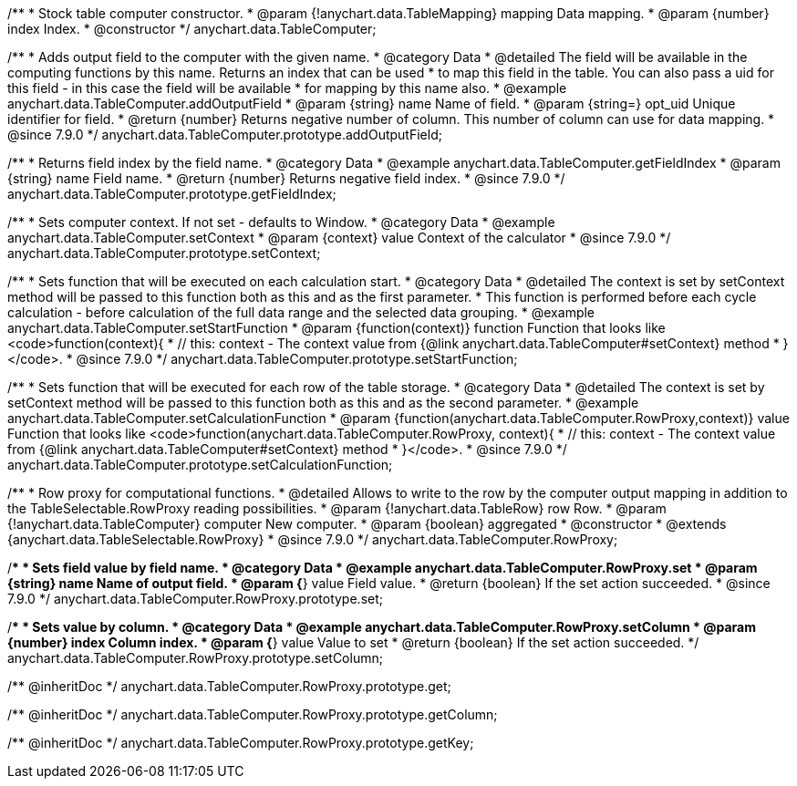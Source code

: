 /**
 * Stock table computer constructor.
 * @param {!anychart.data.TableMapping} mapping Data mapping.
 * @param {number} index Index.
 * @constructor
 */
anychart.data.TableComputer;


//----------------------------------------------------------------------------------------------------------------------
//
//  anychart.data.TableComputer.prototype.addOutputField
//
//----------------------------------------------------------------------------------------------------------------------

/**
 * Adds output field to the computer with the given name.
 * @category Data
 * @detailed The field will be available in the computing functions by this name. Returns an index that can be used
 * to map this field in the table. You can also pass a uid for this field - in this case the field will be available
 * for mapping by this name also.
 * @example anychart.data.TableComputer.addOutputField
 * @param {string} name Name of field.
 * @param {string=} opt_uid Unique identifier for field.
 * @return {number} Returns negative number of column. This number of column can use for data mapping.
 * @since 7.9.0
 */
anychart.data.TableComputer.prototype.addOutputField;


//----------------------------------------------------------------------------------------------------------------------
//
//  anychart.data.TableComputer.prototype.getFieldIndex
//
//----------------------------------------------------------------------------------------------------------------------

/**
 * Returns field index by the field name.
 * @category Data
 * @example anychart.data.TableComputer.getFieldIndex
 * @param {string} name Field name.
 * @return {number} Returns negative field index.
 * @since 7.9.0
 */
anychart.data.TableComputer.prototype.getFieldIndex;


//----------------------------------------------------------------------------------------------------------------------
//
//  anychart.data.TableComputer.prototype.setContext
//
//----------------------------------------------------------------------------------------------------------------------

/**
 * Sets computer context. If not set - defaults to Window.
 * @category Data
 * @example anychart.data.TableComputer.setContext
 * @param {context} value Context of the calculator
 * @since 7.9.0
 */
anychart.data.TableComputer.prototype.setContext;


//----------------------------------------------------------------------------------------------------------------------
//
//  anychart.data.TableComputer.prototype.setStartFunction
//
//----------------------------------------------------------------------------------------------------------------------

/**
 * Sets function that will be executed on each calculation start.
 * @category Data
 * @detailed The context is set by setContext method will be passed to this function both as this and as the first parameter.
 * This function is performed before each cycle calculation - before calculation of the full data range and the selected data grouping.
 * @example anychart.data.TableComputer.setStartFunction
 * @param {function(context)} function Function that looks like <code>function(context){
 *    // this: context - The context value from {@link anychart.data.TableComputer#setContext} method
 * }</code>.
 * @since 7.9.0
 */
anychart.data.TableComputer.prototype.setStartFunction;


//----------------------------------------------------------------------------------------------------------------------
//
//  anychart.data.TableComputer.prototype.setCalculationFunction
//
//----------------------------------------------------------------------------------------------------------------------

/**
 * Sets function that will be executed for each row of the table storage.
 * @category Data
 * @detailed The context is set by setContext method will be passed to this function both as this and as the second parameter.
 * @example anychart.data.TableComputer.setCalculationFunction
 * @param {function(anychart.data.TableComputer.RowProxy,context)} value Function that looks like <code>function(anychart.data.TableComputer.RowProxy, context){
 *    // this: context - The context value from {@link anychart.data.TableComputer#setContext} method
 * }</code>.
 * @since 7.9.0
 */
anychart.data.TableComputer.prototype.setCalculationFunction;


//----------------------------------------------------------------------------------------------------------------------
//
//  anychart.data.TableComputer.RowProxy
//
//----------------------------------------------------------------------------------------------------------------------

/**
 * Row proxy for computational functions.
 * @detailed Allows to write to the row by the computer output mapping in addition to the TableSelectable.RowProxy reading possibilities.
 * @param {!anychart.data.TableRow} row Row.
 * @param {!anychart.data.TableComputer} computer New computer.
 * @param {boolean} aggregated
 * @constructor
 * @extends {anychart.data.TableSelectable.RowProxy}
 * @since 7.9.0
 */
anychart.data.TableComputer.RowProxy;


//----------------------------------------------------------------------------------------------------------------------
//
//  anychart.data.TableComputer.RowProxy.prototype.set
//
//----------------------------------------------------------------------------------------------------------------------

/**
 * Sets field value by field name.
 * @category Data
 * @example anychart.data.TableComputer.RowProxy.set
 * @param {string} name Name of output field.
 * @param {*} value Field value.
 * @return {boolean} If the set action succeeded.
 * @since 7.9.0
 */
anychart.data.TableComputer.RowProxy.prototype.set;


//----------------------------------------------------------------------------------------------------------------------
//
//  anychart.data.TableComputer.RowProxy.prototype.setColumn
//
//----------------------------------------------------------------------------------------------------------------------

/**
 * Sets value by column.
 * @category Data
 * @example anychart.data.TableComputer.RowProxy.setColumn
 * @param {number} index Column index.
 * @param {*} value Value to set
 * @return {boolean} If the set action succeeded.
 */
anychart.data.TableComputer.RowProxy.prototype.setColumn;

/** @inheritDoc */
anychart.data.TableComputer.RowProxy.prototype.get;

/** @inheritDoc */
anychart.data.TableComputer.RowProxy.prototype.getColumn;

/** @inheritDoc */
anychart.data.TableComputer.RowProxy.prototype.getKey;

